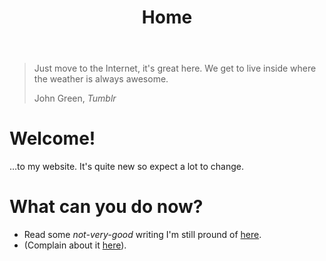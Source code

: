 #+title: Home
#+OPTIONS: title:nil

#+begin_export html
<div class="epigraph">
  <blockquote>
    <p>Just move to the Internet, it's great here. We get to live inside where the weather is always awesome.</p>
    <footer>John Green, <em>Tumblr</em></footer>
  </blockquote>
</div> 
#+end_export

* Welcome!
...to my website. It's quite new so expect a lot to change.

* What can you do now?
- Read some /not-very-good/ writing I'm still pround of [[file:blog-index.org][here]].
- (Complain about it [[mailto:tomaz@tagda.org][here]]).

